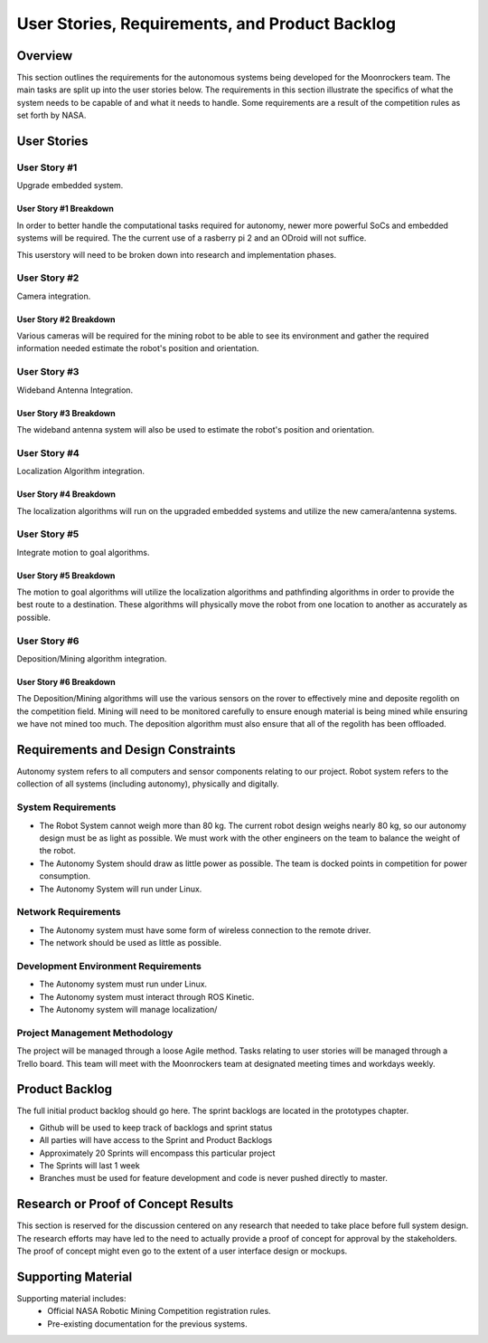 User Stories, Requirements, and Product Backlog
===============================================

Overview
--------

This section outlines the requirements for the autonomous systems being
developed for the Moonrockers team. The main tasks are split up into 
the user stories below. The requirements in this section illustrate the
specifics of what the system needs to be capable of and what it needs to
handle. Some requirements are a result of the competition rules as set
forth by NASA. 

User Stories
------------

User Story #1
~~~~~~~~~~~~~

Upgrade embedded system.

User Story #1 Breakdown
^^^^^^^^^^^^^^^^^^^^^^^

In order to better handle the computational tasks required for autonomy,
newer more powerful SoCs and embedded systems will be required. The
the current use of a rasberry pi 2 and an ODroid will not suffice. 

This userstory will need to be broken down into research and 
implementation phases. 

User Story #2
~~~~~~~~~~~~~

Camera integration.

User Story #2 Breakdown
^^^^^^^^^^^^^^^^^^^^^^^

Various cameras will be required for the mining robot to be able to see
its environment and gather the required information needed estimate 
the robot's position and orientation.

User Story #3
~~~~~~~~~~~~~

Wideband Antenna Integration.

User Story #3 Breakdown
^^^^^^^^^^^^^^^^^^^^^^^

The wideband antenna system will also be used to estimate the robot's
position and orientation.

User Story #4
~~~~~~~~~~~~~

Localization Algorithm integration.

User Story #4 Breakdown
^^^^^^^^^^^^^^^^^^^^^^^

The localization algorithms will run on the upgraded embedded systems
and utilize the new camera/antenna systems.

User Story #5
~~~~~~~~~~~~~

Integrate motion to goal algorithms.

User Story #5 Breakdown
^^^^^^^^^^^^^^^^^^^^^^^

The motion to goal algorithms will utilize the localization algorithms
and pathfinding algorithms in order to provide the best route to a
destination.  These algorithms will physically move the robot from
one location to another as accurately as possible.

User Story #6
~~~~~~~~~~~~~

Deposition/Mining algorithm integration.

User Story #6 Breakdown
^^^^^^^^^^^^^^^^^^^^^^^

The Deposition/Mining algorithms will use the various sensors on the
rover to effectively mine and deposite regolith on the competition
field. Mining will need to be monitored carefully to ensure enough
material is being mined while ensuring we have not mined too much. 
The deposition algorithm must also ensure that all of the regolith has
been offloaded.

Requirements and Design Constraints
-----------------------------------

Autonomy system refers to all computers and sensor components relating to our project.
Robot system refers to the collection of all systems (including autonomy), physically and digitally.

System Requirements
~~~~~~~~~~~~~~~~~~~

- The Robot System cannot weigh more than 80 kg. The current robot design weighs nearly 80 kg, so our autonomy design must be as light as possible. We must work with the other engineers on the team to balance the weight of the robot.

- The Autonomy System should draw as little power as possible. The team is docked points in competition for power consumption.

- The Autonomy System will run under Linux.

Network Requirements
~~~~~~~~~~~~~~~~~~~~

- The Autonomy system must have some form of wireless connection to the remote driver.

- The network should be used as little as possible.

Development Environment Requirements
~~~~~~~~~~~~~~~~~~~~~~~~~~~~~~~~~~~~

- The Autonomy system must run under Linux.

- The Autonomy system must interact through ROS Kinetic.

- The Autonomy system will manage localization/

Project Management Methodology
~~~~~~~~~~~~~~~~~~~~~~~~~~~~~~

The project will be managed through a loose Agile method.
Tasks relating to user stories will be managed through a Trello board.
This team will meet with the Moonrockers team at designated meeting times and workdays weekly.

Product Backlog
---------------

The full initial product backlog should go here. The sprint backlogs are
located in the prototypes chapter.

-  Github will be used to keep track of backlogs and sprint status

-  All parties will have access to the Sprint and Product Backlogs

-  Approximately 20 Sprints will encompass this particular project

-  The Sprints will last 1 week

-  Branches must be used for feature development and code is never pushed directly to master.

Research or Proof of Concept Results
------------------------------------

This section is reserved for the discussion centered on any research
that needed to take place before full system design. The research
efforts may have led to the need to actually provide a proof of concept
for approval by the stakeholders. The proof of concept might even go to
the extent of a user interface design or mockups.

Supporting Material
-------------------

Supporting material includes:
	- Official NASA Robotic Mining Competition registration rules.
	- Pre-existing documentation for the previous systems.
